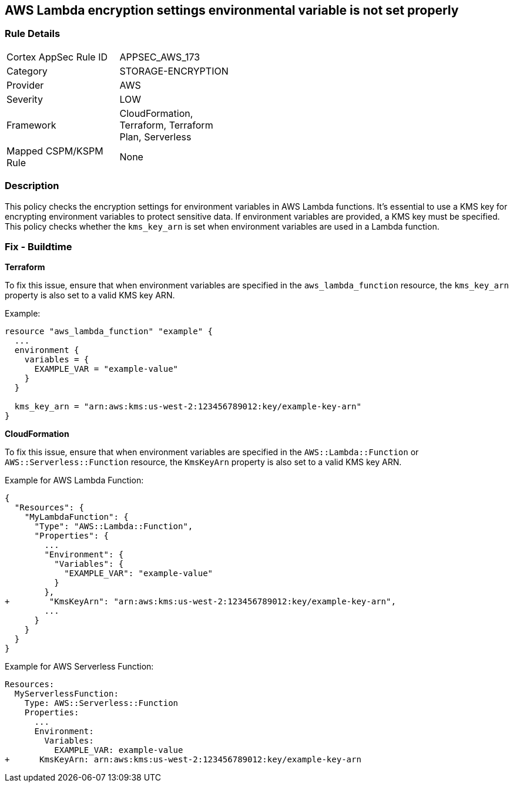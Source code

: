 == AWS Lambda encryption settings environmental variable is not set properly


=== Rule Details

[width=45%]
|===
|Cortex AppSec Rule ID |APPSEC_AWS_173
|Category |STORAGE-ENCRYPTION
|Provider |AWS
|Severity |LOW
|Framework |CloudFormation, Terraform, Terraform Plan, Serverless
|Mapped CSPM/KSPM Rule |None
|===


=== Description

This policy checks the encryption settings for environment variables in AWS Lambda functions. It's essential to use a KMS key for encrypting environment variables to protect sensitive data. If environment variables are provided, a KMS key must be specified. This policy checks whether the `kms_key_arn` is set when environment variables are used in a Lambda function.

=== Fix - Buildtime


*Terraform*

To fix this issue, ensure that when environment variables are specified in the `aws_lambda_function` resource, the `kms_key_arn` property is also set to a valid KMS key ARN.

Example:

[source,go]
----
resource "aws_lambda_function" "example" {
  ...
  environment {
    variables = {
      EXAMPLE_VAR = "example-value"
    }
  }

  kms_key_arn = "arn:aws:kms:us-west-2:123456789012:key/example-key-arn"
}
----


*CloudFormation*

To fix this issue, ensure that when environment variables are specified in the `AWS::Lambda::Function` or `AWS::Serverless::Function` resource, the `KmsKeyArn` property is also set to a valid KMS key ARN.

Example for AWS Lambda Function:

[source,json]
----
{
  "Resources": {
    "MyLambdaFunction": {
      "Type": "AWS::Lambda::Function",
      "Properties": {
        ...
        "Environment": {
          "Variables": {
            "EXAMPLE_VAR": "example-value"
          }
        },
+        "KmsKeyArn": "arn:aws:kms:us-west-2:123456789012:key/example-key-arn",
        ...
      }
    }
  }
}
----

Example for AWS Serverless Function:

[source,yaml]
----
Resources:
  MyServerlessFunction:
    Type: AWS::Serverless::Function
    Properties:
      ...
      Environment:
        Variables:
          EXAMPLE_VAR: example-value
+      KmsKeyArn: arn:aws:kms:us-west-2:123456789012:key/example-key-arn
----